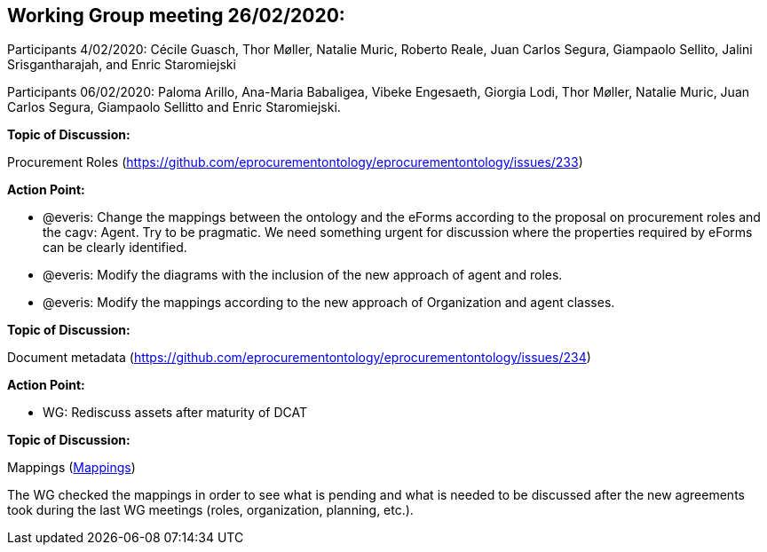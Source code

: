 == Working Group meeting 26/02/2020:

Participants 4/02/2020: Cécile Guasch, Thor Møller, Natalie Muric, Roberto Reale, Juan Carlos Segura, Giampaolo Sellito, Jalini Srisgantharajah, and Enric Staromiejski

Participants 06/02/2020: Paloma Arillo, Ana-Maria Babaligea, Vibeke Engesaeth, Giorgia Lodi, Thor Møller, Natalie Muric, Juan Carlos Segura, Giampaolo Sellitto and Enric Staromiejski.

**Topic of Discussion: **

Procurement Roles (https://github.com/eprocurementontology/eprocurementontology/issues/233)

*Action Point:*

* @everis: Change the mappings between the ontology and the eForms according to the proposal on procurement roles and the cagv: Agent. Try to be pragmatic. We need something urgent for discussion where the properties required by eForms can be clearly identified.
* @everis: Modify the diagrams with the inclusion of the new approach of agent and roles.
* @everis: Modify the mappings according to the new approach of Organization and agent classes.

*Topic of Discussion:*

Document metadata (https://github.com/eprocurementontology/eprocurementontology/issues/234)

*Action Point:*

* WG: Rediscuss assets after maturity of DCAT

**Topic of Discussion: **

Mappings (link:https://github.com/OP-TED/ePO/tree/feature/frozen-2.0.2/analysis_and_design/eforms_mapping[Mappings])

The WG checked the mappings in order to see what is pending and what is needed to be discussed after the new agreements took during the last WG meetings (roles, organization, planning, etc.).

